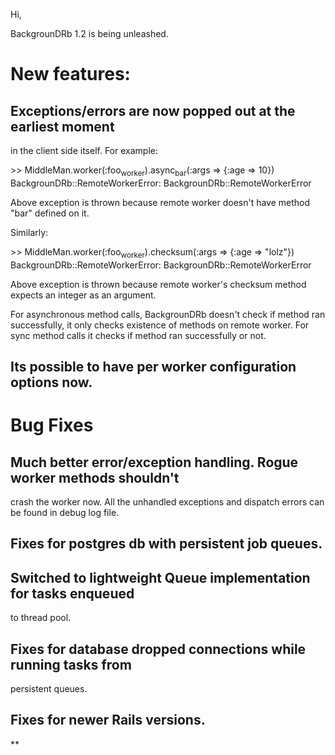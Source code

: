 Hi,

BackgrounDRb 1.2 is being unleashed.

* New features:

** Exceptions/errors are now popped out at the earliest moment
  in the client side itself. For example:

>> MiddleMan.worker(:foo_worker).async_bar(:args => {:age => 10})
BackgrounDRb::RemoteWorkerError: BackgrounDRb::RemoteWorkerError

  Above exception is thrown because remote worker doesn't have method
  "bar" defined on it.

Similarly:

>> MiddleMan.worker(:foo_worker).checksum(:args => {:age => "lolz"})
BackgrounDRb::RemoteWorkerError: BackgrounDRb::RemoteWorkerError

  Above exception is thrown because remote worker's checksum method
  expects an integer as an argument.

  For asynchronous method calls, BackgrounDRb doesn't check if method
  ran successfully, it only checks existence of methods on remote
  worker. For sync method calls it checks if method ran successfully
  or not.

** Its possible to have per worker configuration options now.

* Bug Fixes

** Much better error/exception handling. Rogue worker methods shouldn't
   crash the worker now. All the unhandled exceptions and dispatch
   errors can be found in debug log file.

** Fixes for postgres db with persistent job queues.

** Switched to lightweight Queue implementation for tasks enqueued
   to thread pool.

** Fixes for database dropped connections while running tasks from
   persistent queues.

** Fixes for newer Rails versions.

**


